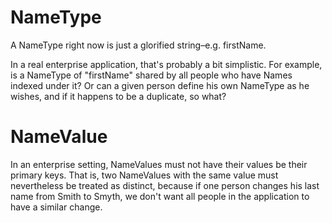 * NameType
A NameType right now is just a glorified string--e.g. firstName.

In a real enterprise application, that's probably a bit simplistic.
For example, is a NameType of "firstName" shared by all people who
have Names indexed under it?  Or can a given person define his own
NameType as he wishes, and if it happens to be a duplicate, so what?

* NameValue
In an enterprise setting, NameValues must not have their values be
their primary keys.  That is, two NameValues with the same value must
nevertheless be treated as distinct, because if one person changes his
last name from Smith to Smyth, we don't want all people in the
application to have a similar change.
